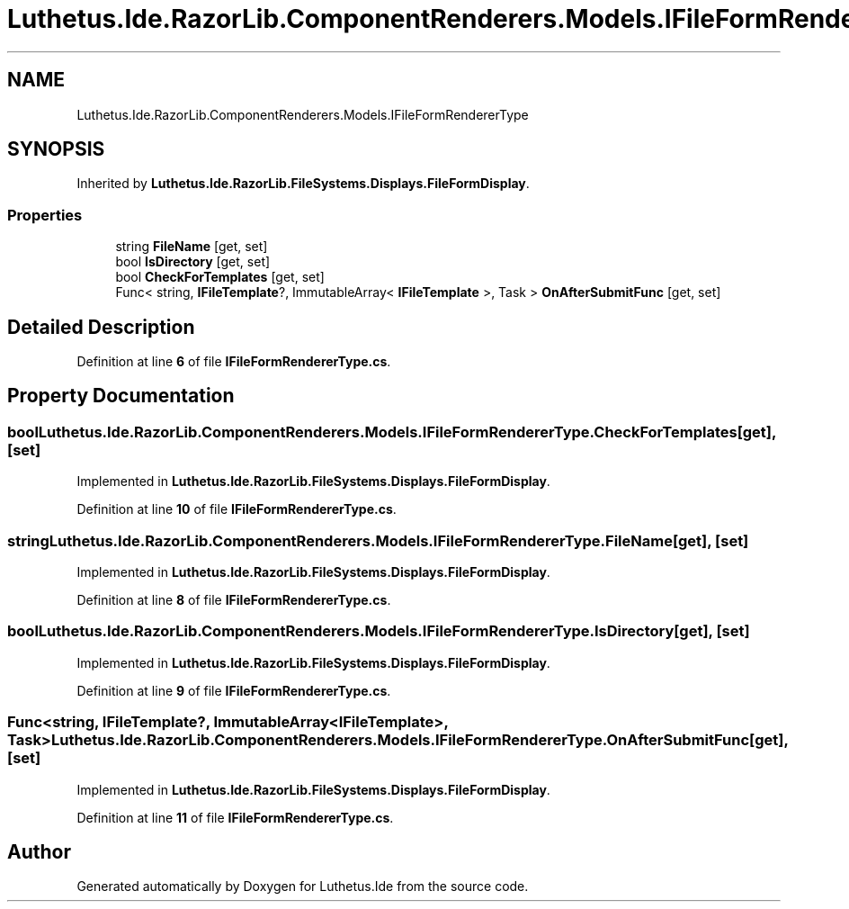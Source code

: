 .TH "Luthetus.Ide.RazorLib.ComponentRenderers.Models.IFileFormRendererType" 3 "Version 1.0.0" "Luthetus.Ide" \" -*- nroff -*-
.ad l
.nh
.SH NAME
Luthetus.Ide.RazorLib.ComponentRenderers.Models.IFileFormRendererType
.SH SYNOPSIS
.br
.PP
.PP
Inherited by \fBLuthetus\&.Ide\&.RazorLib\&.FileSystems\&.Displays\&.FileFormDisplay\fP\&.
.SS "Properties"

.in +1c
.ti -1c
.RI "string \fBFileName\fP\fR [get, set]\fP"
.br
.ti -1c
.RI "bool \fBIsDirectory\fP\fR [get, set]\fP"
.br
.ti -1c
.RI "bool \fBCheckForTemplates\fP\fR [get, set]\fP"
.br
.ti -1c
.RI "Func< string, \fBIFileTemplate\fP?, ImmutableArray< \fBIFileTemplate\fP >, Task > \fBOnAfterSubmitFunc\fP\fR [get, set]\fP"
.br
.in -1c
.SH "Detailed Description"
.PP 
Definition at line \fB6\fP of file \fBIFileFormRendererType\&.cs\fP\&.
.SH "Property Documentation"
.PP 
.SS "bool Luthetus\&.Ide\&.RazorLib\&.ComponentRenderers\&.Models\&.IFileFormRendererType\&.CheckForTemplates\fR [get]\fP, \fR [set]\fP"

.PP
Implemented in \fBLuthetus\&.Ide\&.RazorLib\&.FileSystems\&.Displays\&.FileFormDisplay\fP\&.
.PP
Definition at line \fB10\fP of file \fBIFileFormRendererType\&.cs\fP\&.
.SS "string Luthetus\&.Ide\&.RazorLib\&.ComponentRenderers\&.Models\&.IFileFormRendererType\&.FileName\fR [get]\fP, \fR [set]\fP"

.PP
Implemented in \fBLuthetus\&.Ide\&.RazorLib\&.FileSystems\&.Displays\&.FileFormDisplay\fP\&.
.PP
Definition at line \fB8\fP of file \fBIFileFormRendererType\&.cs\fP\&.
.SS "bool Luthetus\&.Ide\&.RazorLib\&.ComponentRenderers\&.Models\&.IFileFormRendererType\&.IsDirectory\fR [get]\fP, \fR [set]\fP"

.PP
Implemented in \fBLuthetus\&.Ide\&.RazorLib\&.FileSystems\&.Displays\&.FileFormDisplay\fP\&.
.PP
Definition at line \fB9\fP of file \fBIFileFormRendererType\&.cs\fP\&.
.SS "Func<string, \fBIFileTemplate\fP?, ImmutableArray<\fBIFileTemplate\fP>, Task> Luthetus\&.Ide\&.RazorLib\&.ComponentRenderers\&.Models\&.IFileFormRendererType\&.OnAfterSubmitFunc\fR [get]\fP, \fR [set]\fP"

.PP
Implemented in \fBLuthetus\&.Ide\&.RazorLib\&.FileSystems\&.Displays\&.FileFormDisplay\fP\&.
.PP
Definition at line \fB11\fP of file \fBIFileFormRendererType\&.cs\fP\&.

.SH "Author"
.PP 
Generated automatically by Doxygen for Luthetus\&.Ide from the source code\&.
